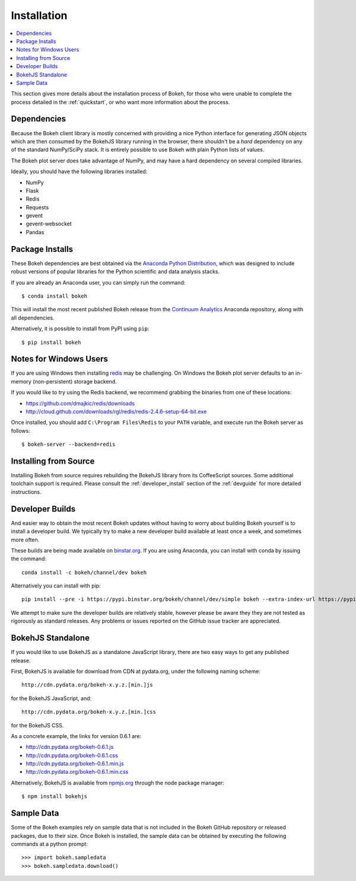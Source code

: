 
.. _installation:

************
Installation
************

.. contents::
    :local:
    :depth: 2

This section gives more details about the installation process of Bokeh,
for those who were unable to complete the process detailed in the
:ref:`quickstart`, or who want more information about the process.

.. _install_dependencies:

Dependencies
============

Because the Bokeh client library is mostly concerned with providing a nice
Python interface for generating JSON objects which are then consumed by the
BokehJS library running in the browser, there shouldn't be a *hard* dependency
on any of the standard NumPy/SciPy stack.  It is entirely possible to use Bokeh with
plain Python lists of values.

The Bokeh plot server does take advantage of NumPy, and may have a hard
dependency on several compiled libraries.

Ideally, you should have the following libraries installed:

* NumPy
* Flask
* Redis
* Requests
* gevent
* gevent-websocket
* Pandas

.. _install_packages:

Package Installs
================

These Bokeh dependencies are best obtained via the
`Anaconda Python Distribution <http://continuum.io/anaconda>`_,
which was designed to include robust versions of popular libraries for
the Python scientific and data analysis stacks.

If you are already an Anaconda user, you can simply run the command::

    $ conda install bokeh

This will install the most recent published Bokeh release from the
`Continuum Analytics <http://continuum.io>`_ Anaconda repository, along with all
dependencies.

Alternatively, it is possible to install from PyPI using ``pip``::

    $ pip install bokeh

.. _install_windows:

Notes for Windows Users
=======================

If you are using Windows then installing `redis <http://redis.io>`_ may be challenging.
On Windows the Bokeh plot server defaults to an in-memory (non-persistent) storage backend.

If you would like to try using the Redis backend, we recommend grabbing the binaries from one
of these locations:

* `https://github.com/dmajkic/redis/downloads <https://github.com/dmajkic/redis/downloads>`_
* `http://cloud.github.com/downloads/rgl/redis/redis-2.4.6-setup-64-bit.exe <http://cloud.github.com/downloads/rgl/redis/redis-2.4.6-setup-64-bit.exe>`_

Once installed, you should add ``C:\Program Files\Redis`` to your ``PATH`` variable, and execute
run the Bokeh server as follows::

    $ bokeh-server --backend=redis

.. _install_source:

Installing from Source
======================

Installing Bokeh from source requires rebuilding the BokehJS library
from its CoffeeScript sources. Some additional toolchain support is required.
Please consult the :ref:`developer_install` section of the :ref:`devguide` for
more detailed instructions.

.. _install_devbuild:

Developer Builds
================

And easier way to obtain the most recent Bokeh updates without having to worry about
building Bokeh yourself is to install a developer build. We typically try to make
a new developer build available at least once a week, and sometimes more often.

These builds are being made available on `binstar.org <http://binstar.org>`_. If
you are using Anaconda, you can install with conda by issuing the command::

    conda install -c bokeh/channel/dev bokeh

Alternatively you can install with pip::

    pip install --pre -i https://pypi.binstar.org/bokeh/channel/dev/simple bokeh --extra-index-url https://pypi.python.org/simple/

We attempt to make sure the developer builds are relatively stable, however please
be aware they they are not tested as rigorously as standard releases. Any problems
or issues reported on the GitHub issue tracker are appreciated.

.. _install_bokehjs:

BokehJS Standalone
==================

If you would like to use BokehJS as a standalone JavaScript library, there are
two easy ways to get any published release.

First, BokehJS is available for download from CDN at pydata.org, under the
following naming scheme::

    http://cdn.pydata.org/bokeh-x.y.z.[min.]js

for the BokehJS JavaScript, and::

    http://cdn.pydata.org/bokeh-x.y.z.[min.]css

for the BokehJS CSS.

As a concrete example, the links for version 0.6.1 are:

* http://cdn.pydata.org/bokeh-0.6.1.js
* http://cdn.pydata.org/bokeh-0.6.1.css
* http://cdn.pydata.org/bokeh-0.6.1.min.js
* http://cdn.pydata.org/bokeh-0.6.1.min.css

Alternatively, BokehJS is available from `npmjs.org <https://www.npmjs.org/package/bokehjs>`_
through the node package manager::

    $ npm install bokehjs

.. _install_sampledata:

Sample Data
===========

Some of the Bokeh examples rely on sample data that is not included in the Bokeh GitHub
repository or released packages, due to their size. Once Bokeh is installed, the sample
data can be obtained by executing the following commands at a python prompt::

        >>> import bokeh.sampledata
        >>> bokeh.sampledata.download()

